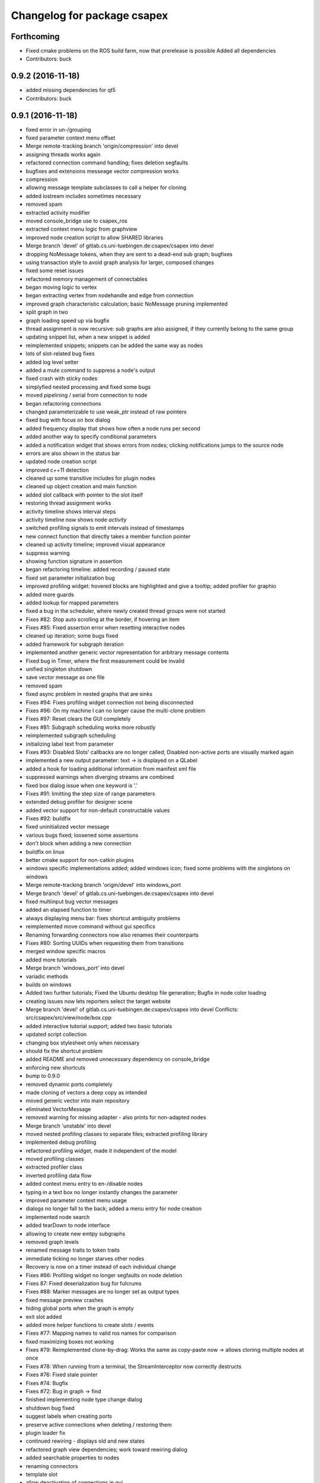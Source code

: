 ^^^^^^^^^^^^^^^^^^^^^^^^^^^^
Changelog for package csapex
^^^^^^^^^^^^^^^^^^^^^^^^^^^^

Forthcoming
-----------
* Fixed cmake problems on the ROS build farm, now that prerelease is possible
  Added all dependencies
* Contributors: buck

0.9.2 (2016-11-18)
------------------
* added missing dependencies for qt5
* Contributors: buck

0.9.1 (2016-11-18)
------------------
* fixed error in un-/grouping
* fixed parameter context menu offset
* Merge remote-tracking branch 'origin/compression' into devel
* assigning threads works again
* refactored connection command handling; fixes deletion segfaults
* bugfixes and extensions messeage vector compression works
* compression
* allowing message template subclasses to call a helper for cloning
* added iostream includes sometimes necessary
* removed spam
* extracted activity modifier
* moved console_bridge use to csapex_ros
* extracted context menu logic from graphview
* improved node creation script to allow SHARED libraries
* Merge branch 'devel' of gitlab.cs.uni-tuebingen.de:csapex/csapex into devel
* dropping NoMessage tokens, when they are sent to a dead-end sub graph; bugfixes
* using transaction style to avoid graph analysis for larger, composed changes
* fixed some reset issues
* refactored memory management of connectables
* began moving logic to vertex
* began extracting vertex from nodehandle and edge from connection
* improved graph characteristic calculation; basic NoMessage pruning implemented
* split graph in two
* graph loading speed up via bugfix
* thread assignment is now recursive: sub graphs are also assigned, if they currently belong to the same group
* updating snippet list, when a new snippet is added
* reimplemented snippets; snippets can be added the same way as nodes
* lots of slot-related bug fixes
* added log level setter
* added a mute command to suppress a node's output
* fixed crash with sticky nodes
* simplyfied nested processing and fixed some bugs
* moved pipelining / serial from connection to node
* began refactoring connections
* changed parameterizable to use weak_ptr instead of raw pointers
* fixed bug with focus on box dialog
* added frequency display that shows how often a node runs per second
* added another way to specify conditional parameters
* added a notification widget that shows errors from nodes; clicking notifications jumps to the source node
* errors are also shown in the status bar
* updated node creation script
* improved c++11 detection
* cleaned up some transitive includes for plugin nodes
* cleaned up object creation and main function
* added slot callback with pointer to the slot itself
* restoring thread assignment works
* activity timeline shows interval steps
* activity timeline now shows node *activity*
* switched profiling signals to emit intervals instead of timestamps
* new connect function that directly takes a member function pointer
* cleaned up activity timeline; improved visual appearance
* suppress warning
* showing function signature in assertion
* began refactoring timeline: added recording / paused state
* fixed set parameter initialization bug
* improved profiling widget: hovered blocks are highlighted and give a tooltip; added profiler for graphio
* added more guards
* added lookup for mapped parameters
* fixed a bug in the scheduler, where newly created thread groups were not started
* Fixes #82: Stop auto scrolling at the border, if hovering an item
* Fixes #85: Fixed assertion error when resetting interactive nodes
* cleaned up iteration; some bugs fixed
* added framework for subgraph iteration
* implemented another generic vector representation for arbitrary message contents
* Fixed bug in Timer, where the first measurement could be invalid
* unified singleton shutdown
* save vector message as one file
* removed spam
* fixed async problem in nested graphs that are sinks
* Fixes #94: Fixes profiling widget connection not being disconnected
* Fixes #96: On my machine I can no longer cause the multi-clone problem
* Fixes #97: Reset clears the GUI completely
* Fixes #81: Subgraph scheduling works more robustly
* reimplemented subgraph scheduling
* initializing label text from parameter
* Fixes #93: Disabled Slots' callbacks are no longer called; Disabled non-active ports are visually marked again
* implemented a new output parameter: text -> is displayed on a QLabel
* added a hook for loading additional information from manifest xml file
* suppressed warnings when diverging streams are combined
* fixed box dialog issue when one keyword is '.'
* Fixes #91: limitting the step size of range parameters
* extended debug profiler for designer scene
* added vector support for non-default constructable values
* Fixes #92: buildfix
* fixed uninitialized vector message
* various bugs fixed; loosened some assertions
* don't block when adding a new connection
* buildfix on linux
* better cmake support for non-catkin plugins
* windows specific implementations added; added windows icon; fixed some
  problems with the singletons on windows
* Merge remote-tracking branch 'origin/devel' into windows_port
* Merge branch 'devel' of gitlab.cs.uni-tuebingen.de:csapex/csapex into devel
* fixed multiinput bug vector messages
* added an elapsed function to timer
* always displaying menu bar: fixes shortcut ambiguity problems
* reimplemented move command without gui specifics
* Renaming forwarding connectors now also renames their counterparts
* Fixes #80: Sorting UUIDs when requesting them from transitions
* merged window specific macros
* added more tutorials
* Merge branch 'windows_port' into devel
* variadic methods
* builds on windows
* Added two further tutorials; Fixed the Ubuntu desktop file generation; Bugfix in node color loading
* creating issues now lets reporters select the target website
* Merge branch 'devel' of gitlab.cs.uni-tuebingen.de:csapex/csapex into devel
  Conflicts:
  src/csapex/src/view/node/box.cpp
* added interactive tutorial support; added two basic tutorials
* updated script collection
* changing box stylesheet only when necessary
* should fix the shortcut problem
* added README and removed unnecessary dependency on console_bridge
* enforcing new shortcuts
* bump to 0.9.0
* removed dynamic ports completely
* made cloning of vectors a deep copy as intended
* moved generic vector into main repository
* eliminated VectorMessage
* removed warning for missing adapter - also prints for non-adapted nodes
* Merge branch 'unstable' into devel
* moved nested profiling classes to separate files; extracted profiling library
* implemented debug profiling
* refactored profiling widget, made it independent of the model
* moved profiling classes
* extracted profiler class
* inverted profiling data flow
* added context menu entry to en-/disable nodes
* typing in a text box no longer instantly changes the parameter
* improved parameter context menu usage
* dialogs no longer fall to the back; added a menu entry for node creation
* implemented node search
* added tearDown to node interface
* allowing to create new emtpy subgraphs
* removed graph levels
* renamed message traits to token traits
* immediate ticking no longer starves other nodes
* Recovery is now on a timer instead of each individual change
* Fixes #86: Profiling widget no longer segfaults on node deletion
* Fixes 87: Fixed deserialization bug for fulcrums
* Fixes #88: Marker messages are no longer set as output types
* fixed message preview crashes
* hiding global ports when the graph is empty
* exit slot added
* added more helper functions to create slots / events
* Fixes #77: Mapping names to valid ros names for comparison
* fixed maximizing boxes not working
* Fixes #79: Reimplemented clone-by-drag: Works the same as copy-paste now -> allows cloning multiple nodes at once
* Fixes #78: When running from a terminal, the StreamInterceptor now correctly destructs
* Fixes #76: Fixed stale pointer
* Fixes #74: Bugfix
* Fixes #72: Bug in graph -> find
* finished implementing node type change dialog
* shutdown bug fixed
* suggest labels when creating ports
* preserve active connections when deleting / restoring them
* plugin loader fix
* continued rewiring - displays old and new states
* refactored graph view dependencies; work toward rewiring dialog
* added searchable properties to nodes
* renaming connectors
* template slot
* allow deactivation of connections in gui
* saving variadic port labels
* refactored variadic port creation to support more complex setup
* added labeling for internal ports; tweaked layouts
* removed spam
* finished making signals typed; fixed activity issues; further bugfixes and refactorings
* correctly forwarding activity into subgraphs
* added internal slots
* allowing core plugins to modify the graph
* made variadic io accessible; bugfix
* made linear fulcrums the default; bugfix
* added option to make parameters hidden
* removed debug info; bugfix
* split token into data part and pure token
* moved active state into nodestate
* Using root graph in the same way as a nested graph;
  various refactorings to support internal events
* offset port labels for events and slots
* implemented basic activity mechanic
* refactored ticking
* preview widget improvements -> rendering image not in GUI thread
* began simplifying data flow communication
* removed establishing of connections
* removed signal specific code
* Merge branch 'unstable' of gitlab.cs.uni-tuebingen.de:csapex/csapex into unstable
* added typed signals
* Renamed ConnectionType to Token
* renamed Trigger to Event
* allow searching for nodes by label
* using images for ports to better distiguish them
* replaced gray meta port with image
* unified variadic creation; variadic nodes are now undoable
* simplified subgraph execution model
* minimized the amount of forwarding ports created by grouping
* grouping + ungrouping now also works with signals
* icon for parameters with tooltip added
* graph varidics are now commands
* both connection types can be connected to variadic ports
* starting execution after gui is loaded
* using variadic io for graph
* towards merging graph + variadic
* renamed pass out connector to add vadiadic connector
* implemented signal support for subgraphs
* bugfix in combobox
* apex assert added
* refactored io enabling
* inverted inheritance hierarchy for variadic io
* towards using meta port for variadic nodes
* message preview is its own window now
* changed fonts to remove text render artefacts; hiding port meta info when the port is not visible
* subgraphs are now deleted with their parent node
* disable grouping buttons in the menu when they are unusable
* resetting now also works for subgraphs
* moved "move connection" into command factory; added debug information display for graph
* began work in meta port
* Merge branch 'grouping' into devel
* publishing bool parameters
* subgraphs handle correctly
* fixed zooming and panning problems
* removed spam
* made renaming a command
* allow renaming tabs
* sources and sinks now work on this machine
* continued nesting; sources still buggy
* tabs are now updated, when nodes are renamed
* ungrouping works; fixed serialization problems for graphs
* subgraphs can now be deleted and restored
* showing "ungroup" for graph nodes
* check conditions after updating parameters
* repaint background when boxes are added or removed
* refactored absolute uuids; fixed some subgraph issues; added shortcut for subgraphing; added preliminary ungroup button
* began transition to absolute uuids
* fixed a few bugs in the new parameter adapters
* fixed bug in copy paste where connections weren't copied
* forgot to add the new files
* done refactoring parameter adapters
* extracted value parameter adapter
* refactored param setting to command
* broken
* fixed dnd issues
* added marker message to signal the end of stream
* Fixes #66: Segfault fixed when cloning nodes with interactive parameters
* Fixes #54: Highlighting connections to currently selected nodes;
  Connections are now renderered slightly transparent by default
* Fixes #68: Fixed some problems with temporary connections to the message preview widget
* added option for conditional ticking
* added sync slot; fixed dangling pointers in adapters causing segfaults regularly
* set parameter += getter for values
* Fixes #67: cleaned up reset
* message provider += restart
* fixed port lookup segfault
* fixed angle param problem
* loading plugins lazily when they are used
* moved "resend" to base message provider
* fixed submenu not being visible in node context
* missing return
* implemented sticky nodes; allowing users to choose colors for nodes
* context menu for angle parameter; fixes
* bugfixes; priority
* added widget to display relayed ports
* implemented nesting more generically
* fixed fulcrum problems
* added absolute uuid class
* refactored commands to work for sub graphs
* refactored UUID
* renaming
* fixed cache problem with preview widget - invisible connectors
* fixed undo of AddNode not working
* eradicated widget controller; extracted designer options class
* auto resize scene when scrolling
* extracted clipboard commonalities
* removed more parts of widget controller
* sub graphs can now be opened and closed
* eliminated most of widget controller; added tabbed view for multiple graphs; lots of bug fixes; clean up
* creating scene inside designer
* renamed DesignerView to GraphView
* nested uuid lookup
* refactored internals
* implemented copy & paste
* one layer nesting works
* refactored UUID maintanance into separate class
* quick bug fix
* lots of small gui improvements; allowing resizable node adapters
* executors are now composable too
* graph acts as a node
* cleaner initial view
* fixed initially wrong style; improved move performance
* removed unloading / reloading parts since that cannot be achieved realistically
* fixed shutdown segfault
* switched from boost signal to custom slim signals
* further reduced include load
* fixed some shutdown problems
* extracted message implemenations
* removed a lot of boost
* some boost cleanup
* graph uses node handle, not not worker; render generic messages
* node worker no longer derives from node handle; added fast delegates implementation
* some clang warnings removed
* cleaned up missing overrides, builds in clang
* renamed GraphWorker to GraphFacade
* using node handle instead of node worker where possible
* test driven refactorings
* pulled up parts of nodeworker
* added debug mode; fixed bug in default thread group
* extracted exception handling logic
  fixed some bugs
* extracted node listing
* changed hard assertions -> allowing bug reporting
* workaround for qt5 point mapping bug #14090
* implemented config recovery
* undo / redo: show what will be un/redone
* Fixes #60: done refactoring preview
* more stable connecting
* proper display handling using signals
* preview works on connections
* non init bug
* preview works on inputs too
* preview works; establishing connections should be more reliable
* using message framework for preview
* Merge branch 'devel' into refactoring
  Conflicts:
  src/csapex/include/csapex/manager/message_renderer_manager.h
  src/csapex/src/manager/message_renderer_manager.cpp
* fixed shutdown segfault
* fixes
* extracted more functionality from node worker
* moved part of the  process logic from node worker into input transition
* refactored sequence numbers
* fixed shutdown segfault
* more refactorings
* refactored commands
* various
* refactored inputs and outputs
* core is now completely Qt-free
* moved view classes to view dir; refactored stream interceptor
* fixed more merge errors...
* buildfix - merge conflict overlooked
* implemented ticking without QTimer
* for now: explicitly destroy the graph
* fixed auto scrolling bugs
* implemented builder pattern for parameters
* merged back utils_param
* merged back utils_param
* split forward delcarations into packages
* removed command creating from core models into command factory
* removed old test files
* no more view/ includes in core lib
* moved designer io to view
* removed register script for node adapters
* refactored drag io
* moved dragio
* more restructuring
* (2) restructuring
* structured view directory
* moved qxt stuff into external
* Removed unnecessary assertion.
* copied over the few dependencies from utils_qt
* fixed angle parameter deserialization bug
* Refactored parameter I/O ports
* Mode enable / disable node a command
* State bug fixed by making Connections initially "done"
* Merge remote-tracking branch 'origin/bugfix' into devel
* more informative splash screen implemented
* isConnected was bricked
* supporting angle parameter
* quick fix
* Implemented Stepping; Fixed stupid bug (uninitialized variable)
* better state renderering; misc
* ticking now requires to derive from TickableNode
* began refactoring ticking
* removed old api function
* fixed threads not being displayed correctly
* replaced resize grip with better visible image
* implemented middle mouse button scrolling
* made scroll border smaller
* made boxes resizable
* made profiling widget resizable
* bugfix for deserializing thread assignments
* fixed inital pausing not working anymore; added reset and export to profiling widget
* Added support for more parameter types
* Stability changes
* misc fixes
* some stability problems due to dangling pointers fixed
* serialization for abstract messages
* Refactored serialization and ROS support
* towards better serialization
* began serialization cleanup
* bumped up version to 0.8.0 (alpha)
* refactored serialization mapping
* fixed cloning not working
* removed debug label
* refactored ros remapping support
* more graceful error handling than SIGABRT...
* allowing continuation style processing nodes (e.g. interactive node)
* fixed reset
* removed debug rendering of unestablished endpoints
* build fixes for clang
* cleanup cmake
* extracted legacy unit testing
* refactored graph handling and state reset (clearing blocking edges)
* refactored pausing
* fixed context menues
* upped the version; info is only generated when updated -> no needless relinking on cmake...
* fixed connecting asynchronous sequences
* removed spam
* more race conditions fixed
* fixed one connection problem
* using weakptrs for NodeAdapters
* QSharedPointer<QImage> -> QImage since QImage is already sharing resources
* various improvements
  * implemented error handling for non qt threads
  * fsm state errors fixed
  * slots are triggered in their corresponding runners
* fixed shutdown problem
* node adapters are useing weakptr of node worker
* fixed a state problem for unconnected outputs
* bug in connection highlighting fixed
* removed qt signals from node worker
* fixed empty minimap artifact
* preview window fixed
* fixed pipelining
* grid now instant repainted once setting changes
* reenabled pipelining
* refactored node constructor to implement builder pattern; sorting tags during node construction
* one shutdown deadlock fixed
* generic node construction is now more flexible
* refactored generic node, no more macro magic
* most of the threading code is now extracted from node worker
* switched to shared ptrs
* extracted thread group
* began scheduling refactoring
* moved more signals from qt to boost
* moved profiling signals from qt to boost
* refactorings
* made connectable independant of qt; there are some issues that will be resolved when nodworker is no longer a qobject
* fixed temporary parameters not being deserialized correctly
* deleting threads on node deletion
* removing temporary parameters now triggers the signal
* split connection enabled
* clearing blocking connections works again
* various fixes
* potential segfault
* deleting connections is now done once nodes are idle
* replaced qt foreach with c++11 foreach
* fixed shutdown segfault / locking problem
* made thread pool independent of qt
* made core independent of qt
* moved filter proxy model to view, where it belongs
* made graph independent of qt
* made graphio independent of qt
* made command dispatcher independent of qt
* made fulcrum independent of qt
* made connection and fulcrum independent of QObject
* unnecessary slot removed
* potential segfault fixed
* right click no longer deletes connections
* locking plugin handling
* explicit repainting on error, now necessary because of fewer refreshes
* no longer disable io on error
* parameter io is now also done using transitions
* generalized process
* faster redrawing after stylesheet changed
* node finder can no longer fall to background; node list is hidden while moving the finder
* fixed context menu associated to the selected instead of clicked box
* added serialization manager
* reduced needless redrawing
* using node label as prefix for output streams
* generation of debug info while compiling
* using multipart message for determination of stream end
* multiplexing works again
* visualization of connection level
* declutter
* deleting connections also works again
* adding connections works with state machine
* selective connecting hiding
* not using native dialogs
* pausing graph when opening a file
* screenshot dialog added
* review version
* more refactorings; still not complete functionality
* refactored to current interface
* model works multithreaded
* multiplex works in single thread
* demultiplexing works single threaded
* nearly working in threadless
* dead end?
* began separation of input and output
* towards dynamic io
* moved input + output templates into separate accessor namespace
* Merge branch 'clang';
* nodeworker reduction; recursive deadlock fixed
* switched generated header for compiler flags
* adapters work again
* clang works now (most of the time)
* fixed headless not working
* almost works with clang, node adapters still buggy
* Merge branch 'devel'
* border for selected boxes is now blue
* fixed self-deadlocking in interactive nodes
* compiles with clang; plugins cannot be loaded
* black is green
* bumped up the version
* shortcuts work again
* disabled boxes now painted correctly
* renamed stamp
* fixed stop race condition
* profiling widget refactored - now thread safe
* Fixes #39: Context menu now considers every selected node.
* boost bind -> std bind + c++11 lambda
* segfault "fix"
* boost stuff -> std
* various refactorings
* removed pointers to std::mutex
* replaced QMutex with std::mutex
* replaced some qt stuff
* improved error visualization: no longer overlayed
* drawing background instead of loading an image
* switched to std::shared_ptr
* pluginbase not needed
* some bugs fixed for eva tests
* began giving credit :-)
* generic node works again
* NULL -> nullptr
* cloning messages is no longer necessary -> they're now const anyway
* getMessage returns a const object
* more css control; began simplifying ui
* default signals: tick done, process done
* added active slots
  active slots can even be triggered, when a node is disabled
* c++11
* don't trigger slots when nodes are disabled
* minimap allows zooming
* added a minimap; added more icons
* fixed cloning bug
* two click connection forming
* hot borders for scrolling
* when clicking a box, the box is brought to the front
* temporary parameters can be removed + misc changes
* timeline can be reset; misc. improvements
* only show timeline for profiled nodes
* moved profiling flag to worker
* basic activity timeline added
* reloading plugins: WARNING: OS may decide to *not* reload a library...
* added plugin menu; plugins can selectively be ignored
* less dependencies
* Fixes #48: Progressbars are possible using OutputProgressParameters (see Delay)
* commands for thread control
* minimizing is now a command; improved rendering of minimized / hidden port's connections
* flipping a box also flips parameter connectors
* flipping boxes is now a command; prepared further commands
* reduced dependencies slightly
* moved node state to worker
* moved type to worker
* moved uuid from node to nodeworker
* message renderer can supply parameters
* forcing message publishing for observed outputs
* tooltip on outputs now shows messages, if a suitable message renderer exists
* introduced message renderer
* timer problem solved
* moving boxes is undoable again
* small yaml io improvements
* repaint profiling widget on tick
* fixed timer problem on tick
* handling temporary parameter callbacks
* double value now has larger range
* fixed parameter context menu being placed at the wrong position
* slots and triggers are now n:m
* signals are now movable
* fixed connection drawing
* automatically create slot+trigger for trigger parameters
* fixing mouse event bug
* MessageProvider for apexm messages
* Merge branch 'master' of gitlab.cs.uni-tuebingen.de:csapex/csapex
* pushed pluginlib dependency to csapex_ros
* qt5 port
* slot handling in worker thread
* prepared debug output stream
* immediate ticking works again
* Merge branch 'master' of gitlab.cs.uni-tuebingen.de:csapex/csapex
* improved picker; fixed connection drawing bug
* WidgetPicker; Several fixes and improvements
* changes for eva
* slots now have callbacks
* slots are triggered synchronously
* correctly serialize signals
* correctly display triggers
* preparation for signals
* extended message provider to support multi-message providers
* various refactorings, fixes and error handling
* fixed memory leak
* fixed memory leak
* removed special color for active nodes
* removed has_msg\_ map
* parameters are connectable again
* persistent parameters
* node adapters now take node workers
* refactored generic value message -> now transparent
* defaulting CMAKE_BUILD_TYPE to RelWithDebInfo
  can be changed via cmake parameter, e.g.:
  -DCMAKE_BUILD_TYPE:=Debug
* fixed bug "Uncatched exception:cannot change into directory"
* added panic (for clients)
* Merge branch 'master' of arnie:/home/robot/ws/robotle/src/csapex
* fixes on arnie
* paused
* added --fatal_exceptions mode
* checking parameter conditions on tick now
* bug fixes
* fixed race condition
* no label on node clone
* Version 0.4
* loads of bugfixes and improvements
* refactored threading seems to work
* refactoring node <-> worker relationship
* refactored utils_param
* Merge branch 'master' of gitlab.cs.uni-tuebingen.de:csapex/csapex
* immediate is now immediate
* Merge branch 'master' of gitlab.cs.uni-tuebingen.de:csapex/csapex
* toward complete yaml export ability
* refactored yaml
* fixed shutdown problem
* Fixed behaviour of optional inputs.
* better support for message providers
* extracted node adapter factory from node factory
* cleaned node factory a bit
* settings now mostly clean
* settings uses more parameter stuff
* removed graphics artifact on start
* better handling for optional inputs
* 3 step core plugin init
* ros compatibility + missing file
* refactored message YAML I/O
* refactored timing + yaml
* began refactoring yaml
* fixed some rendering bugs
* fixed a bug where disabled nodes are not correctly initialized
* generic node factory
* dynamic node experiments; not compiling
* began unit testing
* box: no more dispatcher
* removed several unnecessary dependencies
* box manager -> node factory
* cont. graph worker
* refactoring
* new api in creation script
* fixed bug in node creation script
* stop-
* cont. cleaning node interface - less include dependencies
* cont. cleaning node interface - some renaming
* cont. cleaning node interface; fixed connection rendering
* fixed drag io
* smooth zoom; focus problem fixed
* refactorings + intro text for empty boards
* cleaning node interface
* renamed connectors to better fit their purpose
* refactored messages a little
* load tags from xml
* load tags from xml files
* reimplemented icons
* reduced dependency on pluginlib; sped up startup
* Merge branch 'master' of gitlab.cs.uni-tuebingen.de:csapex/csapex
* renamed param<..> to readParameter<..> to avoid name collision with the param namespace
* refactored profiling timers
* fixxes on slieders
* removed dependency on utils_plugin
* improved range parameter updates
* range update fix
* no more yaml flow
* refactored message stuff
* renamed generic messages
* tag -> shared_ptr; release build
* refactored constness
* improved node creation script
* refactored message factory; fixed arrow rendering
* removed initial size
* bugfix: empty scene
* improved clone handling
* clone state when cloning box
* help center += node information help
* help center; about
* refactored node stats
* parameter descriptions supported
* script to create nodes easily
* bugfix with box selection handling
* drawing tweak
* towards ros independence (except catkin)
* improved visuals; rendering box overlay when zoomed out
* improved connection rendering
* more fixes
* some fixes + cleanup
* updated style sheet
* merged with opengl view; warning minimized
* relabeling boxes works again
* gridlock works again
* connection context menu readded
* fulcrum context menu
* implemented fulcrum commands
* fulcrum can be moved on creation
* extracted fulcrum; fulcrums work again
* fixed schema
* improved profiling visuals + bugfix
* profiling += mean, std_dev, legend
* oscilloscope style
* profiling works again
* some bugs fixed; improved mouse i/o; reintroduced box cloning
* usability
* suppressing warnings
* nicer grid
* moving boxes fixed; some selection stuff fixed
* began gl view; not feature complete
* Fixes #26: Pausing and Deleting no longer interfere
* Fixes #29: exception handling for Node::process refactored;
  only params with state will be initialized;
* stability
* began extracting parameter generation
* Fixes #27: Improved parameter and adapter serialization
* node adapter settings are correctly saved again
* speedup start
* Fixes #31: improved default adapter parameter hiding
* allowing to have groups closed on default
* shutdown hooks; bugfixes
* began node modifier; added multi type edge
* Fixes #25: If an output doesn't send any messages, a NoMessage is sent
* refactored ui to be persistent, using dock widgets
* began ui cleanup
* accidentally commited debug statement
* multiple fixes
* Fixes #23: fixed async malfunction
* multiple fixes; improved sync
* sync seems to work now
* syncronization works in one component
* added a button to clear blocked connectors
* moved thread logic to worker
* fixed race condition on stoping nodes before deleting them
* refactored parameter management in nodes
* fixed component labeling
* fixed setup css
* began refactoring synchronization
* improved ui generation
* Fixes #19: Finally eliminated every trace of BoxedObject
* made state accessible to children
* reduced mocing
* improved temp parameters
* bugfix in macro
* refactored tick per node
* bugfix with path parameters
* moved some responsibilities
* removed some deprecated stuff
* Fixes #2: bugfix with managed inputs
* fixes #8: improved path parameters
* output streams -> debug view
* custom out streams per node
* improved debug info
* resolved yaml compability problem
* yaml-cpp is not necessary anymore
* unnecessary deps
* merge + fix
* merge
* switch to yaml wrapper
* continued mvc
* port no longer accessible from connectable
* central, persistent settings
* Merge branch 'devel' of gitlab.cs.uni-tuebingen.de:csapex/csapex into devel
* interval slider bug
* filesystem3
* box <-> node independence done
* box <-> node independence (2)
* box <-> node independence (1)
* box no longer accessible from node
* extracted classes
* graph is view independent
* continued eliminating node -> box dependency (2nd)
* continued eliminating node -> box dependency
* began eliminating node -> box dependency
* parameters can now be made connectable
* began parameter context menu
* ported passthrough; scope change for interval parameters
* added ros interface; command for pause/unpause added
* ros launch support; graceful shutdown
* improved signal handling
* improved headless mode
* missing signal handling
* moved param connectors into node
* eliminated unnecessary messages
* text display uses yaml export
* parameters are connectable - sloppy implementation
* unified number inputs
* eliminated doublemessage
* ported double input
* moving implementation of node adapter to default node adapter
* began splitting nodes into model and view
* refactored parameter display
* towards new api
* various fixes and refactorings
* fixed setup
* improved conditional parameters
* Fixes #21
* some bugs fixed and nodes ported
* fixes and refactorings to node
* Fixes #18
* more settings
* merge + extracted settings
* delete button
* Fixes #5: added specialized int slider that allows stepsizes != 1
* renamed allConnectorsArrived() to process()
* Fixes #14
* Fixes #17: improved qdrag usage
* removed template stuff
* more dependency injection
* refactored DragIO; some bugfixes
* several fixes
* Fixes #12: Spinbox change triggers callbacks again
* conditional parameters implemented
* implemented grid locking
* refactored image encodings; some misc. bugfixes
* Fixes #11: Save as button added
* missing plugins now no longer kept
* Merge branch 'master' of gitlab.cs.uni-tuebingen.de:csapex/csapex
* bitset support
* fix
* streamlined parameter groups
* Merge branch 'master' of gitlab:csapex/csapex
* Fixes #4: DoubleSliders shouldn't produce feedback anymore
* parameter grouping implemented
* Fixes #3 Tags are created when they don't exist
* better grid (100x100)
* added pause and toolbar
* quit shortcut
* Merge branch 'master' of gitlab.cs.uni-tuebingen.de:csapex/csapex
  Conflicts:
  src/csapex/src/utility/qt_helper.cpp
  src/csapex/src/view/node_adapter.cpp
* began help menu
* image to point cloud nodes
* support for interval parameters
* several small bugfixes
* some performance issues fixed
* boxes can be flipped
* foreach fix
* cleanup; bugfixes; chrashed fixed; foreach support cont.
* label bug fixed
* several fixes for synch, refactored keypoint renderer
* began improving profiling
* added support for color parameters
* quickfix
* using new parameter disable feature
* generic vector message added
* simplified vector generation
* removed multi; fixed (a)sync
* synchronizing (async too) should work
* various improvements in sync management, still some bugs
* various fixes and improvements
* began highways
* multiple fixes / improvements
* ensuring uuids are unique
* refactored UUIDs
* reduced mocing
* improved scrolling -> locking interation
* serialization of the view position
* ros msg type complete
* began refactoring msgs
* misc fixes
* improved focus handling
* misc. improvements and fixes
* renamed connector.h -> connecable.h
* split connector into port continued
* began: connector -> port
* Merge branch 'tmp' of u-172-c010:/localhome/buck/ws/apex/src/csapex into devel
* refactored qt helper
* fixed set parameter not updating correctly
* added hough circle; many performance issues fixed
* prompt for adding nodes done
* completer - not complete
* path parameter
* added roi message; vector message; vj detector
* set params support
* stupid bug fixed
* migration to new utils_param
* split main csapex lib in two to speed up compilation times
* fulcrum types
* prepared different fulcrum types
* added a new debug view for the undo/redo stacks
* program parameter for startup config
* began removing dependencies on utils
* quick fix
* first generic node
* fixed connection bug where incompatible types can be connected
* switch to Node as top level base class
* overlay uses css
* more css; fixed loading / resetting
* checkboxes fixed; connectorless boxes rendered correctly
* no more stylesheets in .ui files
* began extracting stylesheets
* added a debug view to the ui
* mostly everything refactored
* reverted completely to pluginlib to speedup loading times
* moved box to view module
* almost everything works again
* renamed node commands
* refactoring continued
* began making graph independant of box (instead using node)
* aliminated old registration method
* proper splash screen
* more refactorings in box
* more encapsulation
* made box private in boxed object
* boxedobject is now a simple helper class
* renamed "Displayable" to "ErrorState" - less misleading
* box no longer depends on boxedobject
* removed accessor for nested object
* centralized plugin registration macro for easier modifiability
* segfault fixed
* some compiling speedup
* more refactorings
* fixed segfault
* next step towards full mvc
* more encapsulation
* extracted boxworker as nodeworker into separate file
* splitter, segmentation and filters now use channel encoding
* fixed focus bug
* packages can now export templates
* streamlined box-connector-interface
* fixed roscore start dependency
* added clock to publish timestamps
* dynamic transform added (tf transform listener)
* added point cloud support
* added export to file module
* fixed deadlock
* Merge branch 'windows_port' of gitlab.cs.uni-tuebingen.de:buck/csapex into devel
* context menu for selection of boxes
* improved synchronized inputs mode
* removed unnecessary command
* towards pluginlib independance
* mad extractor manager independant of plugin_manager
* first step towards windows build
* improved profiling
* initial commit
  removed unnecessary packages from rabot
  small tweak in profiling widget
* added simple box profiling
* templates can now be saved (experimental);
  added custom (read: experimental) descriptor;
  converted robust matcher to read descriptors and keypoints
* start up speed increased
* refactored command and graph handling; bugs fixed
* streamlined template instantiation
* fixed a lot of group related bugs
* improved template handling; templates can be loaded from files
* reverted to rev 5196
* preparation for evaluation
* structured cs::APEX into modules; some refactorings
* refactored template handling
* forgot to commit
* improved box grouping; serialization as temporary templates
* moved id management to graph (towards sub-graphing)
* create demo / test package for boolean messages, continuing work on grouping
* reintroduced context menu for boxes
* users can now add waypoints to connections; added background grid; improved panning and growing of the workspace
* fixed bugs with ros-core dependency lag; added reset functions; extracted border padding into separate node
* refactored feature extraction parameters (config from vision_utils)
* forwarding plugin descriptions to tooltips
* reduced footprint of minimized boxes
* improved box movement
* registration cleanup and streamlining
* implemented headless mode
* scaled splash image :)
* fancy splash + unity icon
* removed debug output; improved file importer behaviour (url support)
* stupid bug fixed; added (de)select all functions
* allow drag / drop of external files (e.g. from nautilus) as file importer
* rqt -> drag and drop support for ros topics
* lots of bugfixes; cleanups; refactorings; began package for feature extraction and evaluation
* implemented ros export
* ported background subtraction; improved ros importing; several bugfixes and improvements;
* refactored grouping; deprecated categories in favor of tags
* improved grouping, still not complete
* fixed incomplete stuff
* box grouping; bug fixes; cleanup
* shell for meta box; toolbox for box selection
* uncomitted changes: refactorings to MVC, bugfixes
* context menu: no more namespaces; sorting
* improved startup; static mask correctly loaded
* usability: show splash screen -> faster response time
* fixed bug in 'static mask filter'
* file importer only shows files that can be opened
* eliminated cross dependencies; message providers are now plugins as well; extracted utility libraries from csapex_vision
* changed default config to ~/.csapex/default.apex;
  improved undo / redo handling ("dirty" flag)
* restructuring mostly done
* began restructuring vision_evaluator
* Contributors: Adrian Zwiener, Felix Widmaier, Niels Rohwer, Richard Hanten, Robert Pech, Sebastian Buck
